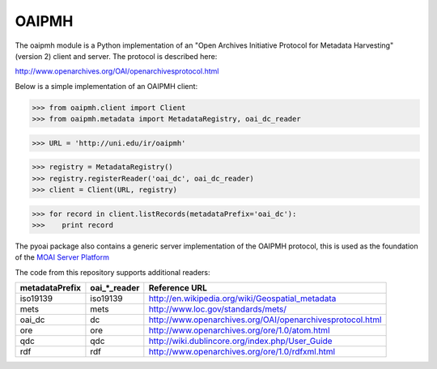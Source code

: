 .. -*- restructuredtext -*-

OAIPMH
======

The oaipmh module is a Python implementation of an "Open Archives
Initiative Protocol for Metadata Harvesting" (version 2) client and
server.  The protocol is described here:

http://www.openarchives.org/OAI/openarchivesprotocol.html

Below is a simple implementation of an OAIPMH client:

>>> from oaipmh.client import Client
>>> from oaipmh.metadata import MetadataRegistry, oai_dc_reader

>>> URL = 'http://uni.edu/ir/oaipmh'

>>> registry = MetadataRegistry()
>>> registry.registerReader('oai_dc', oai_dc_reader)
>>> client = Client(URL, registry)

>>> for record in client.listRecords(metadataPrefix='oai_dc'):
>>>    print record


The pyoai package also contains a generic server implementation of the 
OAIPMH protocol, this is used as the foundation of the `MOAI Server Platform`_

.. _MOAI Server Platform: http://pypi.python.org/pypi/MOAI

The code from this repository supports additional readers:

+----------------+----------------+-----------------------------------------------------------+
| metadataPrefix | oai_*_reader   | Reference URL                                             |
+================+================+===========================================================+
| iso19139       | iso19139       | http://en.wikipedia.org/wiki/Geospatial_metadata          |
+----------------+----------------+-----------------------------------------------------------+
| mets           | mets           | http://www.loc.gov/standards/mets/                        |
+----------------+----------------+-----------------------------------------------------------+
| oai_dc         | dc             | http://www.openarchives.org/OAI/openarchivesprotocol.html |
+----------------+----------------+-----------------------------------------------------------+
| ore            | ore            | http://www.openarchives.org/ore/1.0/atom.html             |
+----------------+----------------+-----------------------------------------------------------+
| qdc            | qdc            | http://wiki.dublincore.org/index.php/User_Guide           |
+----------------+----------------+-----------------------------------------------------------+
| rdf            | rdf            | http://www.openarchives.org/ore/1.0/rdfxml.html           |
+----------------+----------------+-----------------------------------------------------------+
